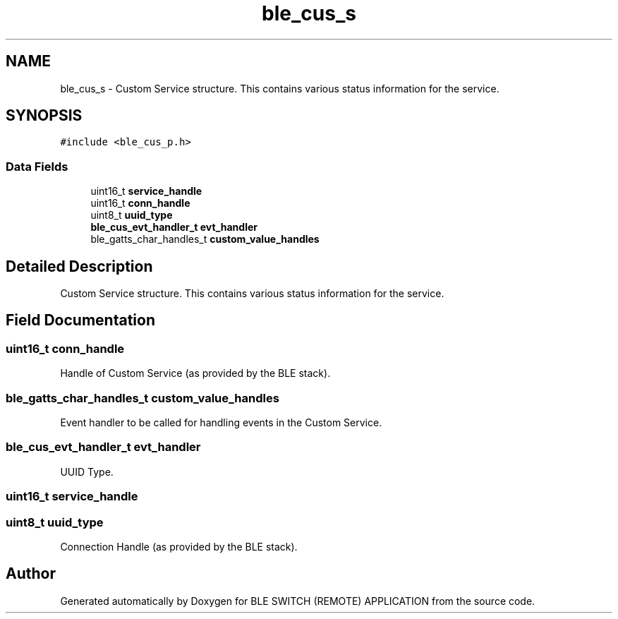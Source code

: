 .TH "ble_cus_s" 3 "Fri Jul 24 2020" "BLE SWITCH (REMOTE) APPLICATION" \" -*- nroff -*-
.ad l
.nh
.SH NAME
ble_cus_s \- Custom Service structure\&. This contains various status information for the service\&.  

.SH SYNOPSIS
.br
.PP
.PP
\fC#include <ble_cus_p\&.h>\fP
.SS "Data Fields"

.in +1c
.ti -1c
.RI "uint16_t \fBservice_handle\fP"
.br
.ti -1c
.RI "uint16_t \fBconn_handle\fP"
.br
.ti -1c
.RI "uint8_t \fBuuid_type\fP"
.br
.ti -1c
.RI "\fBble_cus_evt_handler_t\fP \fBevt_handler\fP"
.br
.ti -1c
.RI "ble_gatts_char_handles_t \fBcustom_value_handles\fP"
.br
.in -1c
.SH "Detailed Description"
.PP 
Custom Service structure\&. This contains various status information for the service\&. 
.SH "Field Documentation"
.PP 
.SS "uint16_t conn_handle"
Handle of Custom Service (as provided by the BLE stack)\&. 
.SS "ble_gatts_char_handles_t custom_value_handles"
Event handler to be called for handling events in the Custom Service\&. 
.SS "\fBble_cus_evt_handler_t\fP evt_handler"
UUID Type\&. 
.SS "uint16_t service_handle"

.SS "uint8_t uuid_type"
Connection Handle (as provided by the BLE stack)\&. 

.SH "Author"
.PP 
Generated automatically by Doxygen for BLE SWITCH (REMOTE) APPLICATION from the source code\&.
